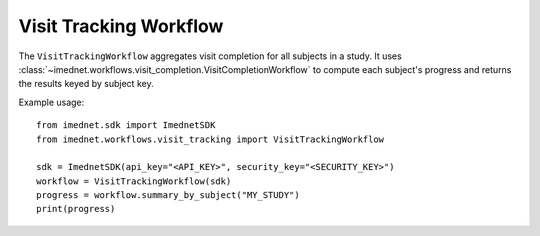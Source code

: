 Visit Tracking Workflow
=======================

The ``VisitTrackingWorkflow`` aggregates visit completion for all subjects in a study.
It uses :class:`~imednet.workflows.visit_completion.VisitCompletionWorkflow` to
compute each subject's progress and returns the results keyed by subject key.

Example usage::

   from imednet.sdk import ImednetSDK
   from imednet.workflows.visit_tracking import VisitTrackingWorkflow

   sdk = ImednetSDK(api_key="<API_KEY>", security_key="<SECURITY_KEY>")
   workflow = VisitTrackingWorkflow(sdk)
   progress = workflow.summary_by_subject("MY_STUDY")
   print(progress)
